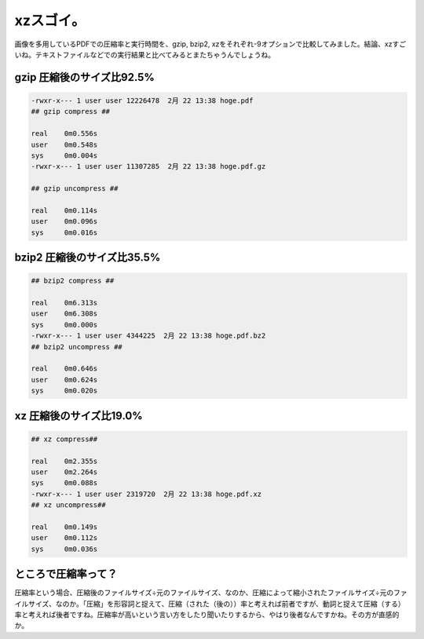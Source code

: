 xzスゴイ。
==========

画像を多用しているPDFでの圧縮率と実行時間を、gzip, bzip2, xzをそれぞれ-9オプションで比較してみました。結論、xzすごいね。テキストファイルなどでの実行結果と比べてみるとまたちゃうんでしょうね。




gzip 圧縮後のサイズ比92.5%
--------------------------



.. code-block:: sh


   -rwxr-x--- 1 user user 12226478  2月 22 13:38 hoge.pdf
   ## gzip compress ##
   
   real    0m0.556s
   user    0m0.548s
   sys     0m0.004s
   -rwxr-x--- 1 user user 11307285  2月 22 13:38 hoge.pdf.gz
   
   ## gzip uncompress ##
   
   real    0m0.114s
   user    0m0.096s
   sys     0m0.016s





bzip2 圧縮後のサイズ比35.5%
---------------------------



.. code-block:: sh


   ## bzip2 compress ##
   
   real    0m6.313s
   user    0m6.308s
   sys     0m0.000s
   -rwxr-x--- 1 user user 4344225  2月 22 13:38 hoge.pdf.bz2
   ## bzip2 uncompress ##
   
   real    0m0.646s
   user    0m0.624s
   sys     0m0.020s





xz 圧縮後のサイズ比19.0%
------------------------



.. code-block:: sh


   ## xz compress##
   
   real    0m2.355s
   user    0m2.264s
   sys     0m0.088s
   -rwxr-x--- 1 user user 2319720  2月 22 13:38 hoge.pdf.xz
   ## xz uncompress##
   
   real    0m0.149s
   user    0m0.112s
   sys     0m0.036s





ところで圧縮率って？
--------------------


圧縮率という場合、圧縮後のファイルサイズ÷元のファイルサイズ、なのか、圧縮によって縮小されたファイルサイズ÷元のファイルサイズ、なのか。「圧縮」を形容詞と捉えて、圧縮（された（後の））率と考えれば前者ですが、動詞と捉えて圧縮（する）率と考えれば後者ですね。圧縮率が高いという言い方をしたり聞いたりするから、やはり後者なんですかね。その方が直感的か。






.. author:: default
.. categories:: Unix/Linux
.. tags::
.. comments::
